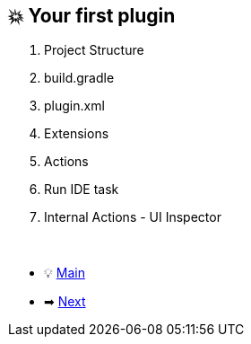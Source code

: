== 💥 Your first plugin

. Project Structure
. build.gradle
. plugin.xml
. Extensions
. Actions
. Run IDE task
. Internal Actions - UI Inspector

{nbsp} +

* 💡 link:../Make_IntelliJ_IDEA_your_own.adoc[Main]
* ➡ link:Key_message.adoc[Next]